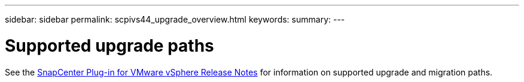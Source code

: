 ---
sidebar: sidebar
permalink: scpivs44_upgrade_overview.html
keywords:
summary:
---

= Supported upgrade paths
:hardbreaks:
:nofooter:
:icons: font
:linkattrs:
:imagesdir: ./media/

//
// This file was created with NDAC Version 2.0 (August 17, 2020)
//
// 2020-09-09 12:24:28.800577
//

See the https://library.netapp.com/ecm/ecm_download_file/ECMLP2863453[SnapCenter Plug-in for VMware vSphere Release Notes^] for information on supported upgrade and migration paths.
